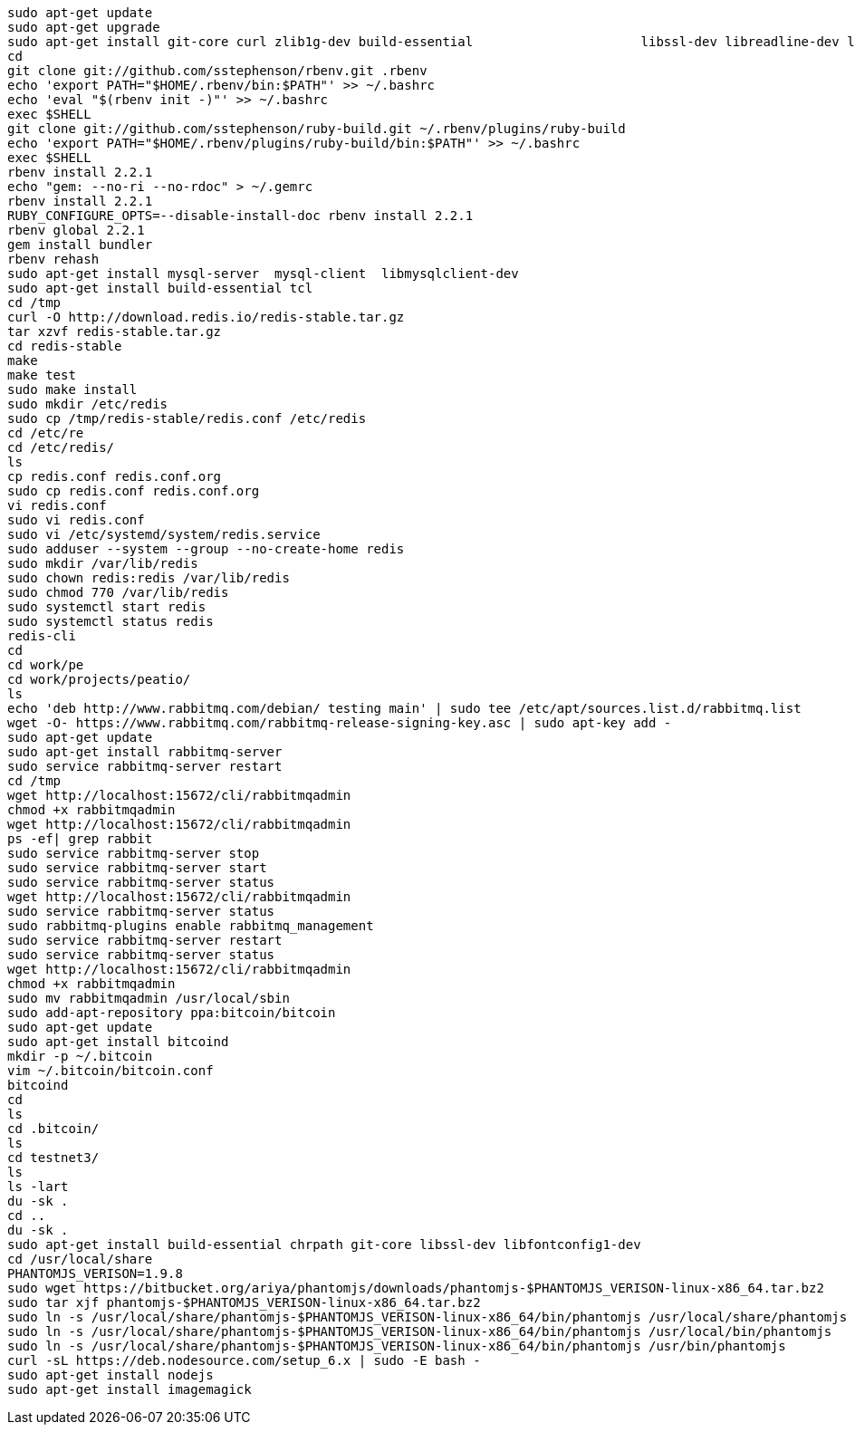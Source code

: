 ```
sudo apt-get update
sudo apt-get upgrade
sudo apt-get install git-core curl zlib1g-dev build-essential                      libssl-dev libreadline-dev libyaml-dev libsqlite3-dev sqlite3                      libxml2-dev libxslt1-dev libcurl4-openssl-dev                      python-software-properties libffi-dev
cd
git clone git://github.com/sstephenson/rbenv.git .rbenv
echo 'export PATH="$HOME/.rbenv/bin:$PATH"' >> ~/.bashrc
echo 'eval "$(rbenv init -)"' >> ~/.bashrc
exec $SHELL
git clone git://github.com/sstephenson/ruby-build.git ~/.rbenv/plugins/ruby-build
echo 'export PATH="$HOME/.rbenv/plugins/ruby-build/bin:$PATH"' >> ~/.bashrc
exec $SHELL
rbenv install 2.2.1
echo "gem: --no-ri --no-rdoc" > ~/.gemrc
rbenv install 2.2.1
RUBY_CONFIGURE_OPTS=--disable-install-doc rbenv install 2.2.1
rbenv global 2.2.1
gem install bundler
rbenv rehash
sudo apt-get install mysql-server  mysql-client  libmysqlclient-dev
sudo apt-get install build-essential tcl
cd /tmp
curl -O http://download.redis.io/redis-stable.tar.gz
tar xzvf redis-stable.tar.gz
cd redis-stable
make
make test
sudo make install
sudo mkdir /etc/redis
sudo cp /tmp/redis-stable/redis.conf /etc/redis
cd /etc/re
cd /etc/redis/
ls
cp redis.conf redis.conf.org
sudo cp redis.conf redis.conf.org
vi redis.conf
sudo vi redis.conf
sudo vi /etc/systemd/system/redis.service
sudo adduser --system --group --no-create-home redis
sudo mkdir /var/lib/redis
sudo chown redis:redis /var/lib/redis
sudo chmod 770 /var/lib/redis
sudo systemctl start redis
sudo systemctl status redis
redis-cli
cd
cd work/pe
cd work/projects/peatio/
ls
echo 'deb http://www.rabbitmq.com/debian/ testing main' | sudo tee /etc/apt/sources.list.d/rabbitmq.list
wget -O- https://www.rabbitmq.com/rabbitmq-release-signing-key.asc | sudo apt-key add -
sudo apt-get update
sudo apt-get install rabbitmq-server
sudo service rabbitmq-server restart
cd /tmp
wget http://localhost:15672/cli/rabbitmqadmin
chmod +x rabbitmqadmin
wget http://localhost:15672/cli/rabbitmqadmin
ps -ef| grep rabbit
sudo service rabbitmq-server stop
sudo service rabbitmq-server start
sudo service rabbitmq-server status
wget http://localhost:15672/cli/rabbitmqadmin
sudo service rabbitmq-server status
sudo rabbitmq-plugins enable rabbitmq_management
sudo service rabbitmq-server restart
sudo service rabbitmq-server status
wget http://localhost:15672/cli/rabbitmqadmin
chmod +x rabbitmqadmin
sudo mv rabbitmqadmin /usr/local/sbin
sudo add-apt-repository ppa:bitcoin/bitcoin
sudo apt-get update
sudo apt-get install bitcoind
mkdir -p ~/.bitcoin
vim ~/.bitcoin/bitcoin.conf
bitcoind
cd
ls
cd .bitcoin/
ls
cd testnet3/
ls
ls -lart
du -sk .
cd ..
du -sk .
sudo apt-get install build-essential chrpath git-core libssl-dev libfontconfig1-dev
cd /usr/local/share
PHANTOMJS_VERISON=1.9.8
sudo wget https://bitbucket.org/ariya/phantomjs/downloads/phantomjs-$PHANTOMJS_VERISON-linux-x86_64.tar.bz2
sudo tar xjf phantomjs-$PHANTOMJS_VERISON-linux-x86_64.tar.bz2
sudo ln -s /usr/local/share/phantomjs-$PHANTOMJS_VERISON-linux-x86_64/bin/phantomjs /usr/local/share/phantomjs
sudo ln -s /usr/local/share/phantomjs-$PHANTOMJS_VERISON-linux-x86_64/bin/phantomjs /usr/local/bin/phantomjs
sudo ln -s /usr/local/share/phantomjs-$PHANTOMJS_VERISON-linux-x86_64/bin/phantomjs /usr/bin/phantomjs
curl -sL https://deb.nodesource.com/setup_6.x | sudo -E bash -
sudo apt-get install nodejs
sudo apt-get install imagemagick
```


